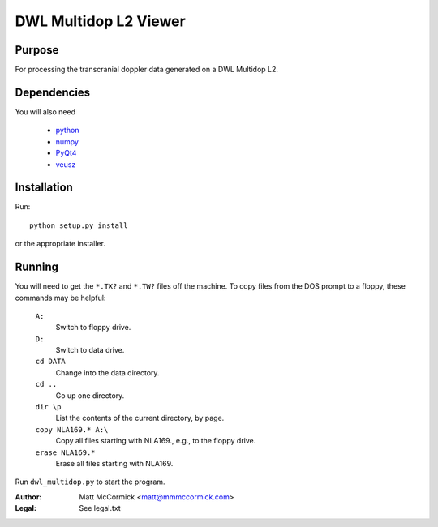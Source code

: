 ======================
DWL Multidop L2 Viewer
======================



Purpose
=======

For processing the transcranial doppler data generated on a DWL Multidop  L2.


Dependencies
============

You will also need 

  - python_  
  - numpy_ 
  - PyQt4_ 
  - veusz_  

.. _python: http://python.org
.. _numpy:  http://numpy.org
.. _PyQt4:  http://www.riverbankcomputing.co.uk/software/pyqt/intro
.. _veusz:  http://gna.org/projects/veusz/


Installation
============

Run::

  python setup.py install

or the appropriate installer.


Running
=======

You will need to get the ``*.TX?`` and ``*.TW?`` files off the machine.  
To copy files from the DOS prompt to a floppy, these commands may be
helpful:

  ``A:``
    Switch to floppy drive.

  ``D:``
    Switch to data drive.

  ``cd DATA``
    Change into the data directory.

  ``cd ..``
    Go up one directory.

  ``dir \p``
    List the contents of the current directory, by page.

  ``copy NLA169.* A:\``
    Copy all files starting with NLA169., e.g., to the floppy drive.

  ``erase NLA169.*``
    Erase all files starting with NLA169.

Run ``dwl_multidop.py`` to start the program.


:Author: Matt McCormick <matt@mmmccormick.com>
:Legal: See legal.txt

.. vim ft=rst
